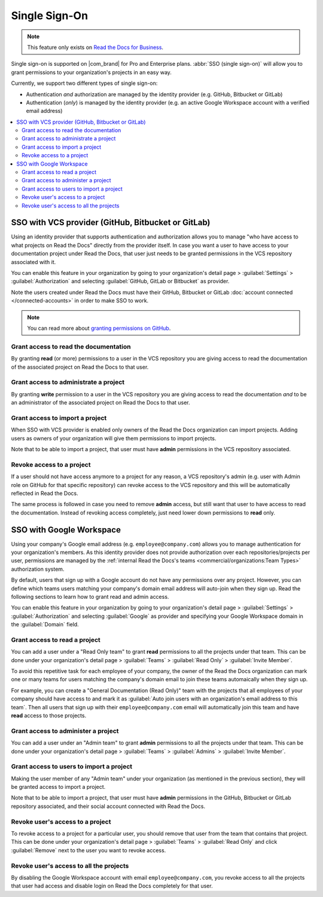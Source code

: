 Single Sign-On
==============

.. note::

   This feature only exists on `Read the Docs for Business <https://readthedocs.com/>`__.


Single sign-on is supported on |com_brand| for Pro and Enterprise plans.
:abbr:`SSO (single sign-on)` will allow you to grant permissions to your organization's projects in an easy way.

Currently, we support two different types of single sign-on:

* Authentication *and* authorization are managed by the identity provider (e.g. GitHub, Bitbucket or GitLab)
* Authentication (*only*) is managed by the identity provider (e.g. an active Google Workspace account with a verified email address)

.. contents::
   :local:
   :depth: 2


SSO with VCS provider (GitHub, Bitbucket or GitLab)
---------------------------------------------------

Using an identity provider that supports authentication and authorization allows you to manage
"who have access to what projects on Read the Docs" directly from the provider itself.
In case you want a user to have access to your documentation project under Read the Docs,
that user just needs to be granted permissions in the VCS repository associated with it.

You can enable this feature in your organization by going to
your organization's detail page > :guilabel:`Settings` > :guilabel:`Authorization`
and selecting :guilabel:`GitHub, GitLab or Bitbucket` as provider.

Note the users created under Read the Docs must have their GitHub, Bitbucket or GitLab
:doc:`account connected </connected-accounts>` in order to make SSO to work.

.. note::

   You can read more about `granting permissions on GitHub`_.

   .. _granting permissions on GitHub: https://docs.github.com/en/github/setting-up-and-managing-organizations-and-teams/repository-permission-levels-for-an-organization


Grant access to read the documentation
~~~~~~~~~~~~~~~~~~~~~~~~~~~~~~~~~~~~~~

By granting **read** (or more) permissions to a user in the VCS repository
you are giving access to read the documentation of the associated project on Read the Docs to that user.


Grant access to administrate a project
~~~~~~~~~~~~~~~~~~~~~~~~~~~~~~~~~~~~~~

By granting **write** permission to a user in the VCS repository
you are giving access to read the documentation *and* to be an administrator
of the associated project on Read the Docs to that user.


Grant access to import a project
~~~~~~~~~~~~~~~~~~~~~~~~~~~~~~~~

When SSO with VCS provider is enabled only owners of the Read the Docs organization can import projects.
Adding users as owners of your organization will give them permissions to import projects.

Note that to be able to import a project, that user must have **admin** permissions in the VCS repository associated.


Revoke access to a project
~~~~~~~~~~~~~~~~~~~~~~~~~~

If a user should not have access anymore to a project for any reason,
a VCS repository's admin (e.g. user with Admin role on GitHub for that specific repository)
can revoke access to the VCS repository and this will be automatically reflected in Read the Docs.

The same process is followed in case you need to remove **admin** access,
but still want that user to have access to read the documentation.
Instead of revoking access completely, just need lower down permissions to **read** only.


SSO with Google Workspace
-------------------------

Using your company's Google email address (e.g. ``employee@company.com``) allows you to
manage authentication for your organization's members.
As this identity provider does not provide authorization over each repositories/projects per user,
permissions are managed by the :ref:`internal Read the Docs's teams <commercial/organizations:Team Types>` authorization system.

By default, users that sign up with a Google account do not have any permissions over any project.
However, you can define which teams users matching your company's domain email address will auto-join when they sign up.
Read the following sections to learn how to grant read and admin access.

You can enable this feature in your organization by going to
your organization's detail page > :guilabel:`Settings` > :guilabel:`Authorization`
and selecting :guilabel:`Google` as provider and specifying your Google Workspace domain in the :guilabel:`Domain` field.


Grant access to read a project
~~~~~~~~~~~~~~~~~~~~~~~~~~~~~~

You can add a user under a "Read Only team" to grant **read** permissions to all the projects under that team.
This can be done under your organization's detail page > :guilabel:`Teams` > :guilabel:`Read Only` > :guilabel:`Invite Member`.

To avoid this repetitive task for each employee of your company,
the owner of the Read the Docs organization can mark one or many teams for users matching the company's domain email
to join these teams automaically when they sign up.

For example, you can create a "General Documentation (Read Only)" team
with the projects that all employees of your company should have access to
and mark it as :guilabel:`Auto join users with an organization's email address to this team`.
Then all users that sign up with their ``employee@company.com`` email will automatically join this team and have **read** access to those projects.


Grant access to administer a project
~~~~~~~~~~~~~~~~~~~~~~~~~~~~~~~~~~~~

You can add a user under an "Admin team" to grant **admin** permissions to all the projects under that team.
This can be done under your organization's detail page > :guilabel:`Teams` > :guilabel:`Admins` > :guilabel:`Invite Member`.


Grant access to users to import a project
~~~~~~~~~~~~~~~~~~~~~~~~~~~~~~~~~~~~~~~~~

Making the user member of any "Admin team" under your organization (as mentioned in the previous section),
they will be granted access to import a project.

Note that to be able to import a project, that user must have **admin** permissions in the GitHub, Bitbucket or GitLab repository associated,
and their social account connected with Read the Docs.


Revoke user's access to a project
~~~~~~~~~~~~~~~~~~~~~~~~~~~~~~~~~

To revoke access to a project for a particular user, you should remove that user from the team that contains that project.
This can be done under your organization's detail page > :guilabel:`Teams` > :guilabel:`Read Only` and click :guilabel:`Remove` next to the user you want to revoke access.


Revoke user's access to all the projects
~~~~~~~~~~~~~~~~~~~~~~~~~~~~~~~~~~~~~~~~

By disabling the Google Workspace account with email ``employee@company.com``,
you revoke access to all the projects that user had access and disable login on Read the Docs completely for that user.
